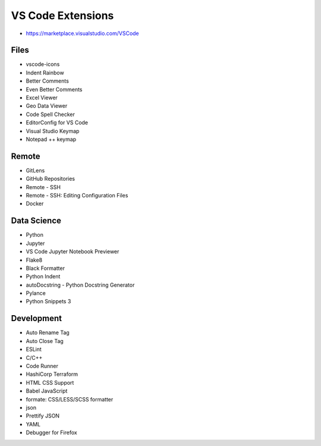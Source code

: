 ==================
VS Code Extensions
==================
* https://marketplace.visualstudio.com/VSCode

Files
-----
* vscode-icons
* Indent Rainbow
* Better Comments
* Even Better Comments
* Excel Viewer
* Geo Data Viewer
* Code Spell Checker
* EditorConfig for VS Code
* Visual Studio Keymap
* Notepad ++ keymap

Remote
------
* GitLens
* GitHub Repositories
* Remote - SSH
* Remote - SSH: Editing Configuration Files
* Docker

Data Science
------------
* Python
* Jupyter
* VS Code Jupyter Notebook Previewer
* Flake8
* Black Formatter
* Python Indent
* autoDocstring - Python Docstring Generator
* Pylance
* Python Snippets 3

Development
-----------
* Auto Rename Tag
* Auto Close Tag
* ESLint
* C/C++
* Code Runner
* HashiCorp Terraform
* HTML CSS Support
* Babel JavaScript
* formate: CSS/LESS/SCSS formatter
* json
* Prettify JSON
* YAML
* Debugger for Firefox
